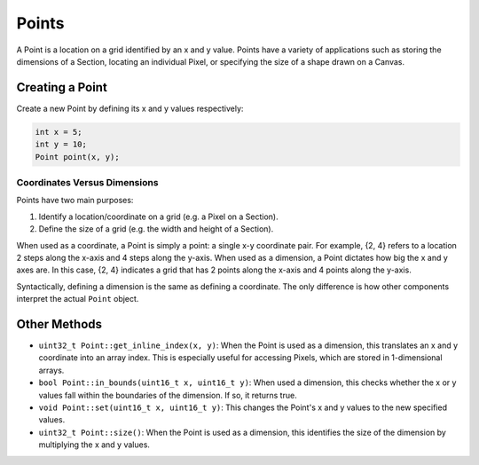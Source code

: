 
Points
======

A Point is a location on a grid identified by an x and y value. Points have a variety of applications such as storing the dimensions of a Section, locating an individual Pixel, or specifying the size of a shape drawn on a Canvas.

Creating a Point
----------------

Create a new Point by defining its x and y values respectively:

.. code-block:: c++

   int x = 5;
   int y = 10;
   Point point(x, y);

Coordinates Versus Dimensions
^^^^^^^^^^^^^^^^^^^^^^^^^^^^^

Points have two main purposes:


#. Identify a location/coordinate on a grid (e.g. a Pixel on a Section).
#. Define the size of a grid (e.g. the width and height of a Section).

When used as a coordinate, a Point is simply a point: a single x-y coordinate pair. For example, {2, 4} refers to a location 2 steps along the x-axis and 4 steps along the y-axis. When used as a dimension, a Point dictates how big the x and y axes are. In this case, {2, 4} indicates a grid that has 2 points along the x-axis and 4 points along the y-axis.

Syntactically, defining a dimension is the same as defining a coordinate. The only difference is how other components interpret the actual ``Point`` object.

Other Methods
-------------


* ``uint32_t Point::get_inline_index(x, y)``\ : When the Point is used as a dimension, this translates an x and y coordinate into an array index. This is especially useful for accessing Pixels, which are stored in 1-dimensional arrays.
* ``bool Point::in_bounds(uint16_t x, uint16_t y)``\ : When used a dimension, this checks whether the x or y values fall within the boundaries of the dimension. If so, it returns true.
* ``void Point::set(uint16_t x, uint16_t y)``\ : This changes the Point's x and y values to the new specified values.
* ``uint32_t Point::size()``\ : When the Point is used as a dimension, this identifies the size of the dimension by multiplying the x and y values.
